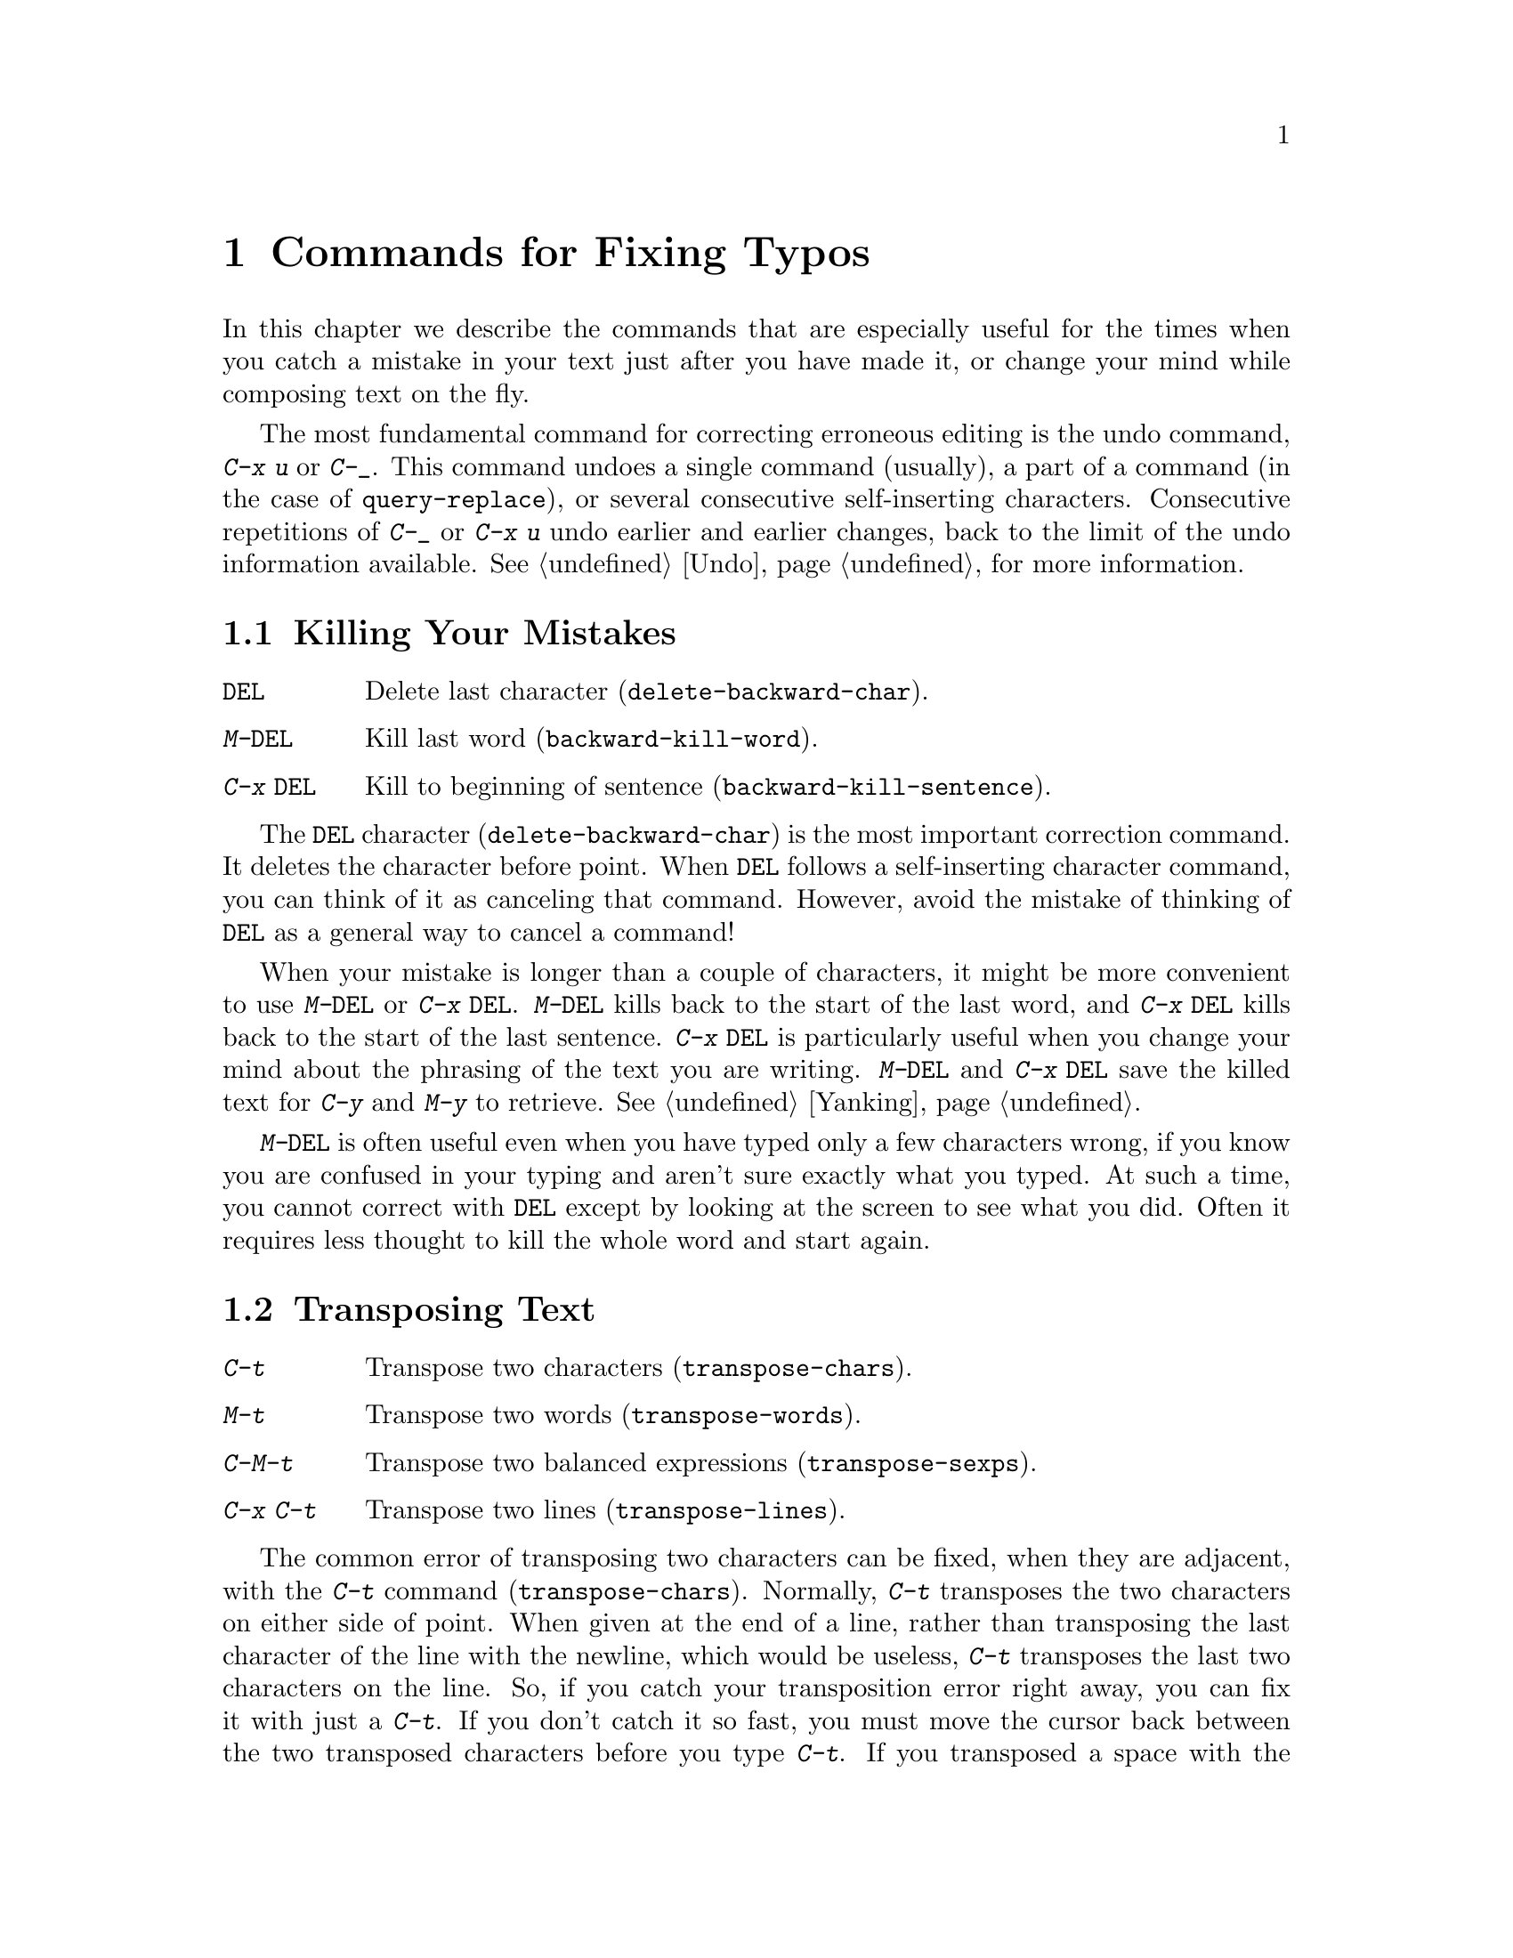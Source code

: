 @c This is part of the Emacs manual.
@c Copyright (C) 1985, 86, 87, 93, 94, 95, 1997 Free Software Foundation, Inc.
@c See file emacs.texi for copying conditions.
@node Fixit, Files, Search, Top
@chapter Commands for Fixing Typos
@cindex typos, fixing
@cindex mistakes, correcting

  In this chapter we describe the commands that are especially useful for
the times when you catch a mistake in your text just after you have made
it, or change your mind while composing text on the fly.

  The most fundamental command for correcting erroneous editing is the
undo command, @kbd{C-x u} or @kbd{C-_}.  This command undoes a single
command (usually), a part of a command (in the case of
@code{query-replace}), or several consecutive self-inserting characters.
Consecutive repetitions of @kbd{C-_} or @kbd{C-x u} undo earlier and
earlier changes, back to the limit of the undo information available.
@xref{Undo}, for more information.

@menu
* Kill Errors:: Commands to kill a batch of recently entered text.
* Transpose::   Exchanging two characters, words, lines, lists...
* Fixing Case:: Correcting case of last word entered.
* Spelling::    Apply spelling checker to a word, or a whole file.
@end menu

@node Kill Errors
@section Killing Your Mistakes

@table @kbd
@item @key{DEL}
Delete last character (@code{delete-backward-char}).
@item M-@key{DEL}
Kill last word (@code{backward-kill-word}).
@item C-x @key{DEL}
Kill to beginning of sentence (@code{backward-kill-sentence}).
@end table

  The @key{DEL} character (@code{delete-backward-char}) is the most
important correction command.  It deletes the character before point.
When @key{DEL} follows a self-inserting character command, you can think
of it as canceling that command.  However, avoid the mistake of thinking
of @key{DEL} as a general way to cancel a command!

  When your mistake is longer than a couple of characters, it might be
more convenient to use @kbd{M-@key{DEL}} or @kbd{C-x @key{DEL}}.
@kbd{M-@key{DEL}} kills back to the start of the last word, and @kbd{C-x
@key{DEL}} kills back to the start of the last sentence.  @kbd{C-x
@key{DEL}} is particularly useful when you change your mind about the
phrasing of the text you are writing.  @kbd{M-@key{DEL}} and @kbd{C-x
@key{DEL}} save the killed text for @kbd{C-y} and @kbd{M-y} to
retrieve.  @xref{Yanking}.@refill

  @kbd{M-@key{DEL}} is often useful even when you have typed only a few
characters wrong, if you know you are confused in your typing and aren't
sure exactly what you typed.  At such a time, you cannot correct with
@key{DEL} except by looking at the screen to see what you did.  Often it
requires less thought to kill the whole word and start again.

@node Transpose
@section Transposing Text

@table @kbd
@item C-t
Transpose two characters (@code{transpose-chars}).
@item M-t
Transpose two words (@code{transpose-words}).
@item C-M-t
Transpose two balanced expressions (@code{transpose-sexps}).
@item C-x C-t
Transpose two lines (@code{transpose-lines}).
@end table

@kindex C-t
@findex transpose-chars
  The common error of transposing two characters can be fixed, when they
are adjacent, with the @kbd{C-t} command (@code{transpose-chars}).  Normally,
@kbd{C-t} transposes the two characters on either side of point.  When
given at the end of a line, rather than transposing the last character of
the line with the newline, which would be useless, @kbd{C-t} transposes the
last two characters on the line.  So, if you catch your transposition error
right away, you can fix it with just a @kbd{C-t}.  If you don't catch it so
fast, you must move the cursor back between the two transposed
characters before you type @kbd{C-t}.  If you transposed a space with
the last character of the word before it, the word motion commands are
a good way of getting there.  Otherwise, a reverse search (@kbd{C-r})
is often the best way.  @xref{Search}.

@kindex C-x C-t
@findex transpose-lines
@kindex M-t
@findex transpose-words
@c Don't index C-M-t and transpose-sexps here, they are indexed in
@c programs.texi, in the "List Commands" node.
@c @kindex C-M-t
@c @findex transpose-sexps
  @kbd{M-t} transposes the word before point with the word after point
(@code{transpose-words}).  It moves point forward over a word,
dragging the word preceding or containing point forward as well.  The
punctuation characters between the words do not move.  For example,
@w{@samp{FOO, BAR}} transposes into @w{@samp{BAR, FOO}} rather than
@samp{@w{BAR FOO,}}.

  @kbd{C-M-t} (@code{transpose-sexps}) is a similar command for
transposing two expressions (@pxref{Expressions}), and @kbd{C-x C-t}
(@code{transpose-lines}) exchanges lines.  They work like @kbd{M-t}
except as regards what units of text they transpose.

  A numeric argument to a transpose command serves as a repeat count: it
tells the transpose command to move the character (word, expression, line)
before or containing point across several other characters (words,
expressions, lines).  For example, @kbd{C-u 3 C-t} moves the character before
point forward across three other characters.  It would change
@samp{f@point{}oobar} into @samp{oobf@point{}ar}.  This is equivalent to
repeating @kbd{C-t} three times.  @kbd{C-u - 4 M-t} moves the word
before point backward across four words.  @kbd{C-u - C-M-t} would cancel
the effect of plain @kbd{C-M-t}.@refill

  A numeric argument of zero is assigned a special meaning (because
otherwise a command with a repeat count of zero would do nothing): to
transpose the character (word, expression, line) ending after point
with the one ending after the mark.

@node Fixing Case
@section Case Conversion

@table @kbd
@item M-- M-l
Convert last word to lower case.  Note @kbd{Meta--} is Meta-minus.
@item M-- M-u
Convert last word to all upper case.
@item M-- M-c
Convert last word to lower case with capital initial.
@end table

@kindex M-@t{-} M-l
@kindex M-@t{-} M-u
@kindex M-@t{-} M-c
  A very common error is to type words in the wrong case.  Because of this,
the word case-conversion commands @kbd{M-l}, @kbd{M-u} and @kbd{M-c} have a
special feature when used with a negative argument: they do not move the
cursor.  As soon as you see you have mistyped the last word, you can simply
case-convert it and go on typing.  @xref{Case}.@refill

@node Spelling
@section Checking and Correcting Spelling
@cindex spelling, checking and correcting
@cindex checking spelling
@cindex correcting spelling

  This section describes the commands to check the spelling of a single
word or of a portion of a buffer.  These commands work with the spelling
checker program Ispell, which is not part of Emacs.
@ifinfo
@xref{Top, Ispell, Overview ispell, ispell.info, The Ispell Manual}.
@end ifinfo

@table @kbd
@item M-x flyspell-mode
Enable Flyspell mode, which highlights all misspelled words.
@item M-x flyspell-progmode
Enable Flyspell mode for comments and strings only.
@item M-$
Check and correct spelling of the word at point (@code{ispell-word}).
@item M-@key{TAB}
Complete the word before point based on the spelling dictionary
(@code{ispell-complete-word}).
@item M-x ispell
Spell-check the active region or the current buffer.
@item M-x ispell-buffer
Check and correct spelling of each word in the buffer.
@item M-x ispell-region
Check and correct spelling of each word in the region.
@item M-x ispell-message
Check and correct spelling of each word in a draft mail message,
excluding cited material.
@item M-x ispell-change-dictionary @key{RET} @var{dict} @key{RET}
Restart the Ispell process, using @var{dict} as the dictionary.
@item M-x ispell-kill-ispell
Kill the Ispell subprocess.
@end table

@cindex Flyspell mode
@findex flyspell-mode
  Flyspell mode is a fully-automatic way to check spelling as you edit
in Emacs.  It operates by checking words as you change or insert them.
When it finds a word that it does not recognize, it highlights that
word.  This does not interfere with your editing, but when you see the
highlighted word, you can move to it and fix it.  Type @kbd{M-x
flyspell-mode} to enable or disable this mode in the current buffer.

  When Flyspell mode highlights a word as misspelled, you can click on
it with @kbd{Mouse-2} to display a menu of possible corrections and
actions.  You can also correct the word by editing it manually in any
way you like.

@findex flyspell-prog-mode
Flyspell Prog mode works just like ordinary Flyspell mode, except that
it only checks words in comments and string constants.  This feature
is useful for editing programs.  Type @kbd{M-x flyspell-prog-mode} to
enable or disable this mode in the current buffer.

  The other Emacs spell-checking features check or look up words when
you give an explicit command to do so.  Checking all or part of the
buffer is useful when you have text that was written outside of this
Emacs session and might contain any number of misspellings.

@kindex M-$
@findex ispell-word
  To check the spelling of the word around or next to point, and
optionally correct it as well, use the command @kbd{M-$}
(@code{ispell-word}).  If the word is not correct, the command offers
you various alternatives for what to do about it.

@findex ispell-buffer
@findex ispell-region
  To check the entire current buffer, use @kbd{M-x ispell-buffer}.  Use
@kbd{M-x ispell-region} to check just the current region.  To check
spelling in an email message you are writing, use @kbd{M-x
ispell-message}; that command checks the whole buffer, except for
material that is indented or appears to be cited from other messages.

@findex ispell
@cindex spell-checking the active region
  The @kbd{M-x ispell} command spell-checks the active region if the
Transient Mark mode is on (@pxref{Transient Mark}), otherwise it
spell-checks the current buffer.

  Each time these commands encounter an incorrect word, they ask you
what to do.  They display a list of alternatives, usually including
several ``near-misses''---words that are close to the word being
checked.  Then you must type a single-character response.  Here are
the valid responses:

@table @kbd
@item @key{SPC}
Skip this word---continue to consider it incorrect, but don't change it
here.

@item r @var{new} @key{RET}
Replace the word (just this time) with @var{new}.

@item R @var{new} @key{RET}
Replace the word with @var{new}, and do a @code{query-replace} so you
can replace it elsewhere in the buffer if you wish.

@item @var{digit}
Replace the word (just this time) with one of the displayed
near-misses.  Each near-miss is listed with a digit; type that digit to
select it.

@item a
Accept the incorrect word---treat it as correct, but only in this
editing session.

@item A
Accept the incorrect word---treat it as correct, but only in this
editing session and for this buffer.

@item i
Insert this word in your private dictionary file so that Ispell will
consider it correct from now on, even in future sessions.

@item u
Insert the lower-case version of this word in your private dic@-tion@-ary
file.

@item m
Like @kbd{i}, but you can also specify dictionary completion
information.

@item l @var{word} @key{RET}
Look in the dictionary for words that match @var{word}.  These words
become the new list of ``near-misses''; you can select one of them as
the replacement by typing a digit.  You can use @samp{*} in @var{word} as a
wildcard.

@item C-g
Quit interactive spell checking.  You can restart it again afterward
with @kbd{C-u M-$}.

@item X
Same as @kbd{C-g}.

@item x
Quit interactive spell checking and move point back to where it was
when you started spell checking.

@item q
Quit interactive spell checking and kill the Ispell subprocess.

@item C-l
Refresh the screen.

@item C-z
This key has its normal command meaning (suspend Emacs or iconify this
frame).
@end table

@findex ispell-complete-word
  The command @code{ispell-complete-word}, which is bound to the key
@kbd{M-@key{TAB}} in Text mode and related modes, shows a list of
completions based on spelling correction.  Insert the beginning of a
word, and then type @kbd{M-@key{TAB}}; the command displays a completion
list window.  To choose one of the completions listed, click
@kbd{Mouse-2} on it, or move the cursor there in the completions window
and type @key{RET}.  @xref{Text Mode}.

@ignore
@findex reload-ispell
  The first time you use any of the spell checking commands, it starts
an Ispell subprocess.  The first thing the subprocess does is read your
private dictionary, which defaults to the file @file{~/ispell.words}.
Words that you ``insert'' with the @kbd{i} command are added to that
file, but not right away---only at the end of the interactive
replacement procedure.  Use the @kbd{M-x reload-ispell} command to
reload your private dictionary if you edit the file outside of Ispell.
@end ignore

@cindex @code{ispell} program
@findex ispell-kill-ispell
  Once started, the Ispell subprocess continues to run (waiting for
something to do), so that subsequent spell checking commands complete
more quickly.  If you want to get rid of the Ispell process, use
@kbd{M-x ispell-kill-ispell}.  This is not usually necessary, since the
process uses no time except when you do spelling correction.

@vindex ispell-dictionary
  Ispell uses two dictionaries together for spell checking: the
standard dictionary and your private dictionary.  The variable
@code{ispell-dictionary} specifies the file name to use for the
standard dictionary; a value of @code{nil} selects the default
dictionary.  The command @kbd{M-x ispell-change-dictionary} sets this
variable and then restarts the Ispell subprocess, so that it will use
a different standard dictionary.

@vindex ispell-complete-word-dict
  Ispell uses a separate dictionary for word completion.  The variable
@code{ispell-complete-word-dict} specifies the file name of this
dictionary.  The completion dictionary must be different because it
cannot use employ root and affix information.  For some languages
there is a spell checking dictionary but no word completion
dictionary.
